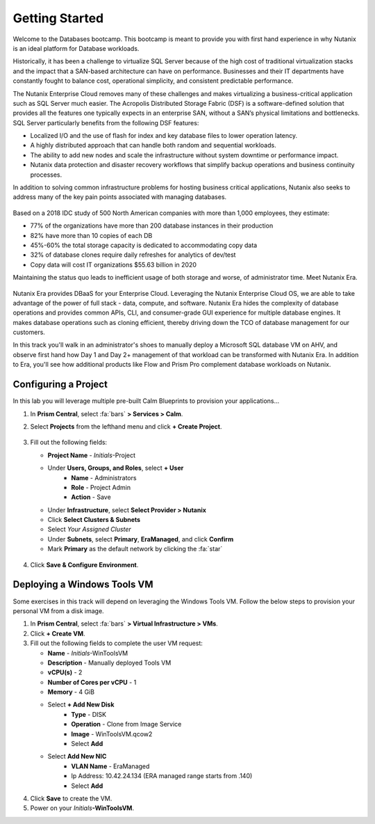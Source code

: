 .. _dbgettingstarted:

----------------------
Getting Started
----------------------

Welcome to the Databases bootcamp. This bootcamp is meant to provide you with first hand experience in why Nutanix is an ideal platform for Database workloads.

Historically, it has been a challenge to virtualize SQL Server because of the high cost of traditional virtualization stacks and the impact that a SAN-based architecture can have on performance. Businesses and their IT departments have constantly fought to balance cost, operational simplicity, and consistent predictable performance.

The Nutanix Enterprise Cloud removes many of these challenges and makes virtualizing a business-critical application such as SQL Server much easier. The Acropolis Distributed Storage Fabric (DSF) is a software-defined solution that provides all the features one typically expects in an enterprise SAN, without a SAN’s physical limitations and bottlenecks. SQL Server particularly benefits from the following DSF features:

- Localized I/O and the use of flash for index and key database files to lower operation latency.
- A highly distributed approach that can handle both random and sequential workloads.
- The ability to add new nodes and scale the infrastructure without system downtime or performance impact.
- Nutanix data protection and disaster recovery workflows that simplify backup operations and business continuity processes.

In addition to solving common infrastructure problems for hosting business critical applications, Nutanix also seeks to address many of the key pain points associated with managing databases.

.. figure:: images/4.png

Based on a 2018 IDC study of 500 North American companies with more than 1,000 employees, they estimate:

- 77% of the organizations have more than 200 database instances in their production
- 82% have more than 10 copies of each DB
- 45%-60% the total storage capacity is dedicated to accommodating copy data
- 32% of database clones require daily refreshes for analytics of dev/test
- Copy data will cost IT organizations $55.63 billion in 2020

Maintaining the status quo leads to inefficient usage of both storage and worse, of administrator time. Meet Nutanix Era.

.. figure:: images/5.png

Nutanix Era provides DBaaS for your Enterprise Cloud. Leveraging the Nutanix Enterprise Cloud OS, we are able to take advantage of the power of full stack - data, compute, and software. Nutanix Era hides the complexity of database operations and provides common APIs, CLI, and consumer-grade GUI experience for multiple database engines. It makes database operations such as cloning efficient, thereby driving down the TCO of database management for our customers.

In this track you'll walk in an administrator's shoes to manually deploy a Microsoft SQL database VM on AHV, and observe first hand how Day 1 and Day 2+ management of that workload can be transformed with Nutanix Era. In addition to Era, you'll see how additional products like Flow and Prism Pro complement database workloads on Nutanix.

Configuring a Project
+++++++++++++++++++++

In this lab you will leverage multiple pre-built Calm Blueprints to provision your applications...

#. In **Prism Central**, select :fa:`bars` **> Services > Calm**.\

#. Select **Projects** from the lefthand menu and click **+ Create Project**.

   .. figure:: images/2.png

#. Fill out the following fields:

   - **Project Name** - *Initials*\ -Project
   - Under **Users, Groups, and Roles**, select **+ User**
      - **Name** - Administrators
      - **Role** - Project Admin
      - **Action** - Save
   - Under **Infrastructure**, select **Select Provider > Nutanix**
   - Click **Select Clusters & Subnets**
   - Select *Your Assigned Cluster*
   - Under **Subnets**, select **Primary**, **EraManaged**, and click **Confirm**
   - Mark **Primary** as the default network by clicking the :fa:`star`

   .. figure:: images/3.png

#. Click **Save & Configure Environment**.

Deploying a Windows Tools VM
++++++++++++++++++++++++++++

Some exercises in this track will depend on leveraging the Windows Tools VM. Follow the below steps to provision your personal VM from a disk image.

#. In **Prism Central**, select :fa:`bars` **> Virtual Infrastructure > VMs**.

#. Click **+ Create VM**.

#. Fill out the following fields to complete the user VM request:

   - **Name** - *Initials*\ -WinToolsVM
   - **Description** - Manually deployed Tools VM
   - **vCPU(s)** - 2
   - **Number of Cores per vCPU** - 1
   - **Memory** - 4 GiB

   - Select **+ Add New Disk**
      - **Type** - DISK
      - **Operation** - Clone from Image Service
      - **Image** - WinToolsVM.qcow2
      - Select **Add**

   - Select **Add New NIC**
      - **VLAN Name** - EraManaged
      - Ip Address: 10.42.24.134 (ERA managed range starts from .140)
      - Select **Add**

#. Click **Save** to create the VM.

#. Power on your *Initials*\ **-WinToolsVM**.
